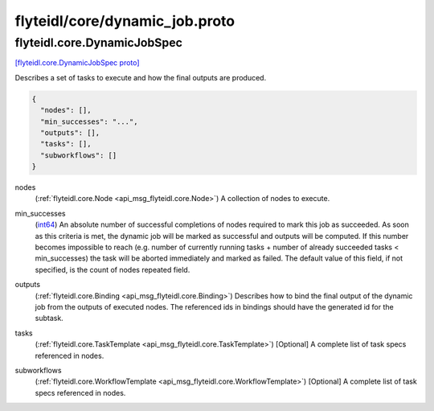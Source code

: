 .. _api_file_flyteidl/core/dynamic_job.proto:

flyteidl/core/dynamic_job.proto
===============================

.. _api_msg_flyteidl.core.DynamicJobSpec:

flyteidl.core.DynamicJobSpec
----------------------------

`[flyteidl.core.DynamicJobSpec proto] <https://github.com/lyft/flyteidl/blob/master/protos/flyteidl/core/dynamic_job.proto#L11>`_

Describes a set of tasks to execute and how the final outputs are produced.

.. code-block:: json

  {
    "nodes": [],
    "min_successes": "...",
    "outputs": [],
    "tasks": [],
    "subworkflows": []
  }

.. _api_field_flyteidl.core.DynamicJobSpec.nodes:

nodes
  (:ref:`flyteidl.core.Node <api_msg_flyteidl.core.Node>`) A collection of nodes to execute.
  
  
.. _api_field_flyteidl.core.DynamicJobSpec.min_successes:

min_successes
  (`int64 <https://developers.google.com/protocol-buffers/docs/proto#scalar>`_) An absolute number of successful completions of nodes required to mark this job as succeeded. As soon as this
  criteria is met, the dynamic job will be marked as successful and outputs will be computed. If this number
  becomes impossible to reach (e.g. number of currently running tasks + number of already succeeded tasks <
  min_successes) the task will be aborted immediately and marked as failed. The default value of this field, if not
  specified, is the count of nodes repeated field.
  
  
.. _api_field_flyteidl.core.DynamicJobSpec.outputs:

outputs
  (:ref:`flyteidl.core.Binding <api_msg_flyteidl.core.Binding>`) Describes how to bind the final output of the dynamic job from the outputs of executed nodes. The referenced ids
  in bindings should have the generated id for the subtask.
  
  
.. _api_field_flyteidl.core.DynamicJobSpec.tasks:

tasks
  (:ref:`flyteidl.core.TaskTemplate <api_msg_flyteidl.core.TaskTemplate>`) [Optional] A complete list of task specs referenced in nodes.
  
  
.. _api_field_flyteidl.core.DynamicJobSpec.subworkflows:

subworkflows
  (:ref:`flyteidl.core.WorkflowTemplate <api_msg_flyteidl.core.WorkflowTemplate>`) [Optional] A complete list of task specs referenced in nodes.
  
  

